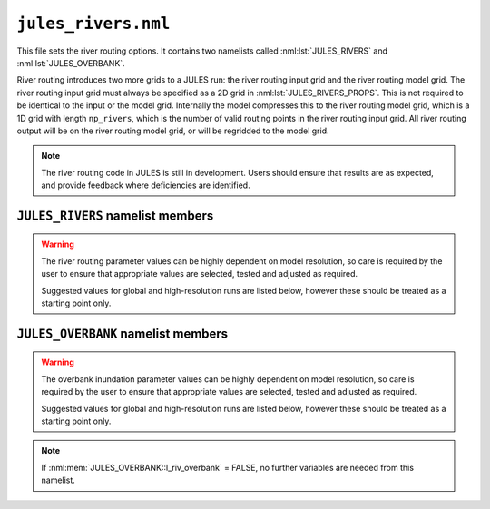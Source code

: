 ``jules_rivers.nml``
====================

This file sets the river routing options. It contains two namelists called :nml:lst:`JULES_RIVERS` and :nml:lst:`JULES_OVERBANK`.

River routing introduces two more grids to a JULES run: the river routing input grid and the river routing model grid. The river routing input grid must always be specified as a 2D grid in :nml:lst:`JULES_RIVERS_PROPS`. This is not required to be identical to the input or the model grid. Internally the model compresses this to the river routing model grid, which is a 1D grid with length ``np_rivers``, which is the number of valid routing points in the river routing input grid. All river routing output will be on the river routing model grid, or will be regridded to the model grid.

.. note::
   The river routing code in JULES is still in development. Users should ensure that results are as expected, and provide feedback where deficiencies are identified.


``JULES_RIVERS`` namelist members
---------------------------------

.. nml:namelist:: JULES_RIVERS

.. nml:member:: l_rivers

   :type: logical
   :default: F

   Switch for enabling river routing.

   TRUE
       Use the river routing algorithm specified by :nml:mem:`i_river_vn` to route runoff along river pathways.

   FALSE
       No river routing.


.. nml:member:: i_river_vn

   :type: integer
   :default: None

   Switch to select the river routing algorithm to use for river routing.

   ``1``
       Use a UM-coupled JULES implementation of the TRIP model (see Oki et al. 1999). This value is not allowed in standalone JULES

   ``2``
       Use a standalone JULES implementation of the RFM kinematic wave model (see Dadson and Bell 2010, Bell et al. 2007).

   ``3``
       Use a standalone JULES implementation of the TRIP model (see Oki et al. 1999).

.. nml:member:: nstep_rivers

   :type: integer
   :permitted: > 0
   :default: None

   The number of model timesteps per routing timestep.

   For example, :nml:mem:`nstep_rivers` = 5 means that runoff will be accumulated for 5 model timesteps before being routed on the 5th timestep.


.. warning::
   The river routing parameter values can be highly dependent on model resolution, so care is required by the user to ensure that appropriate values are selected, tested and adjusted as required.

   Suggested values for global and high-resolution runs are listed below, however these should be treated as a starting point only.


.. nml:group:: RFM parameters - used if :nml:mem:`i_river_vn` = ``2``

   .. nml:member:: a_thresh

      :type: integer
      :default: None
      :suggested: 1 (spatial resolution coarser than 20 km gridcells), ~10 (high-resolution)

      The threshold drainage area (specified in number of cells) draining to a gridbox, above which the grid cell is considered to be a river point (see a_T in Bell et al. 2007:541).
      
      Remaining points are treated as land (drainage area = 0) or sea (drainage area < 0). See Bell et al. (2007).


   .. nml:member:: cland

      :type: real
      :permitted: > 0
      :default: None
      :suggested: 0.20 m/s (global), 0.40 m/s (1 km resolution, Bell et al. 2007)

      The land wave speed (kinematic wave speed for surface flow in a land grid box on the river routing grid, m s\ :sup:`-1`). This is the speed at which water moves through surface soil in a non-river grid cell (even without major rivers, there are always minor water courses so these cells do still contribute flow to neighbouring cells).


   .. nml:member:: criver

      :type: real
      :permitted: > 0
      :default: None
      :suggested: 0.62 m/s (global), 0.50 m/s (1 km resolution, Bell et al. 2007)

      The river wave speed (kinematic wave speed for surface flow in a river grid box on the river routing grid, m s\ :sup:`-1`). This value should be close to the :nml:mem:`rivers_speed` used by TRIP, but not identical because RFM makes different assumptions about e.g. meandering.


   .. nml:member:: cbland

      :type: real
      :permitted: > 0
      :default: None
      :suggested: <= :nml:mem:`cland`. 0.10 m/s (global), 0.05 m/s (1 km resolution, Bell et al. 2007)

      The subsurface land wave speed (kinematic wave speed for subsurface flow in a land grid box on the river routing grid, m s\ :sup:`-1`).


   .. nml:member:: cbriver

      :type: real
      :permitted: > 0
      :default: None
      :suggested: <= :nml:mem:`criver`. 0.15 m/s (global), 0.05 m/s (1 km resolution, Bell et al. 2007)

      The subsurface river wave speed (kinematic wave speed for subsurface flow in a river grid box on the river routing grid, m s\ :sup:`-1`).


   .. nml:member:: retl

      :type: real
      :permitted: -1 to 1
      :default: None
      :suggested: 0.005 (1 km resolution, Bell et al. 2007)

      The (resolution dependent) land return flow fraction. Bell et al. (2007:Table1) suggested value 0.005. On non-river grid cells in the land mask: if retl>0 then fraction retl of the subsurface flow moves to the surface per routing timestep; if retl<0 then fraction retl of the surface flow moves to the subsurface per routing timestep.


   .. nml:member:: retr

      :type: real
      :permitted: -1 to 1
      :default: None
      :suggested: 0.005 (1 km resolution, Bell et al. 2007)

      The (resolution dependent) river return flow fraction. On river grid cells in the land mask: if retr>0 then fraction retr of the subsurface flow moves to the surface per routing timestep; if retr<0 then fraction retr of the surface flow moves to the subsurface per routing timestep.


   .. nml:member:: runoff_factor

      :type: real
      :permitted: > 0
      :default: None

      Values !=1.0 are generally used to correct biases in precipitation when the model is forced with observed data **It is highly recommended that this is set to 1.0 (i.e. no runoff adjustment).**


.. nml:group:: TRIP parameters - used if :nml:mem:`i_river_vn` = ``1,3``

   .. nml:member:: rivers_speed

      :type: real
      :permitted: > 0
      :default: None

      The effective river velocity (m s\ :sup:`-1`). See Oki et al. (1999). :nml:mem:`rivers_speed` should equal (river flow velocity / :nml:mem:`rivers_meander`). A value of 0.4 can be used, while Oki et al. (1999) used a value of 0.5.


   .. nml:member:: rivers_meander

      :type: real
      :permitted: > 0
      :default: None

      The ratio of the actual to calculated river lengths in a river routing gridbox. See Oki et al. (1999). Oki & Sud (1998) called this the Meandering Ratio r_M and suggested an average global value of 1.4.


.. seealso::
   References:

      * Arora VK & Boer GJ (2012). A variable velocity flow routing algorithm for GCMs. Journal of Geophysical Research D 104:30965-30979.
      * Bell, V.A. et al. (2007) Development of a high resolution grid-based river flow model for use with regional climate model output. Hydrology and Earth System Sciences. 11 532-549
      * Dadson, S.J. and Bell, V.A. (2010) Comparison of Grid-2-Grid and TRIP runoff routing schemes. Centre for Ecology & Hydrology Internal Report http://nora.nerc.ac.uk/10890/1/dadson_etal_2010_g2gtrip.pdf
      * Dadson S.J. et al. (2011) Evaluation of a grid-based river flow model configured for use in a regional climate model. Journal of Hydrology. 411 238-250
      * Falloon, P.D. et al (2007) New global river routing scheme in the Unified Model. Hadley Centre Technical Note 72, available from `the Met Office Library <http://www.metoffice.gov.uk/learning/library/publications/science/climate-science-technical-notes>`_.
      * Jones R., Dadson, S. and Bell, V.A. (2007) Report on European grid-based river-flow modelling for application to Regional Climate Models. Met Office Hadley Centre deliverable report.
      * Oki, T. and Sud, Y.C. (1998) Design of Total Runoff Integrating Pathways (TRIP)—A Global River Channel Network. Earth Interactions, 2: 1-37.
      * Oki, T., et al (1999) Assessment of annual runoff from land surface models using Total Runoff Integrating Pathways (TRIP). Journal of the Meteorological Society of Japan. 77 235-255



``JULES_OVERBANK`` namelist members
-----------------------------------

.. nml:namelist:: JULES_OVERBANK

.. warning::
   The overbank inundation parameter values can be highly dependent on model resolution, so care is required by the user to ensure that appropriate values are selected, tested and adjusted as required.

   Suggested values for global and high-resolution runs are listed below, however these should be treated as a starting point only.

.. nml:member:: l_riv_overbank

   :type: logical
   :default: F

   Switch for enabling river overbank inundation. Only used if :nml:mem:`JULES_RIVERS::l_rivers` is TRUE.

   TRUE
       Calculate frac_fplain_lp, i.e. overbank inundation area as a fraction of gridcell area.

   FALSE
       No overbank inundation calculations

.. note::
   If :nml:mem:`JULES_OVERBANK::l_riv_overbank` = FALSE, no further variables are needed from this namelist.

.. nml:member:: l_riv_hypsometry

   :type: logical
   :default: F

   Switch for enabling use of a hypsometric integral calculation.

   TRUE
       Calculate inundated area from a hypsometric integral based on a lognormal area-altitude distribution (**recommended**).

   FALSE
       Estimate inundated area from simple river width scaling, ignoring topography (only to be used for testing).


.. nml:group:: River depth allometry (used if :nml:mem:`JULES_OVERBANK::l_riv_hypsometry` is TRUE or :nml:mem:`JULES_OVERBANK::use_rosgen` is TRUE)

   Allometry is: (DEPTH in m) = :nml:mem:`riv_c` * ( (SURFACE RIVER INFLOW in m3 s\ :sup:`-1`) ^ :nml:mem:`riv_f`) (Leopold & Maddock 1953:eqn2)


   .. nml:member:: riv_c

      :type: real
      :default: none
      :permitted: >=0 and <=(1/:nml:mem:`riv_a`)
      :suggested: 0.27 (global, from Andreadis et al. 2013)

      Coefficient in the allometry for river depth (units are (m / ((m3/s)^riv_f)), i.e. dependent on the value of riv_f)


   .. nml:member:: riv_f

      :type: real
      :default: none
      :permitted: >=0 and <=(1-:nml:mem:`riv_b`)
      :suggested: 0.30 (global, from Andreadis et al. 2013)

      Exponent in the allometry for river depth (dimensionless)


.. nml:group:: River width scaling (used if :nml:mem:`JULES_OVERBANK::l_riv_hypsometry` is FALSE)

   .. nml:group:: River width allometry

      Allometry is: (WIDTH in m) = :nml:mem:`riv_a` * ( (SURFACE RIVER INFLOW in m3 s\ :sup:`-1`) ^ :nml:mem:`riv_b`) (Leopold & Maddock 1953:eqn1)


      .. nml:member:: riv_a

         :type: real
         :default: none
         :permitted: >=0 and <=(1/:nml:mem:`riv_c`)
         :suggested: 7.20 (global, from Andreadis et al. 2013)

         Coefficient in the allometry for river width (units are (m / ((m3/s)^riv_b)), i.e. dependent on the value of riv_b)


      .. nml:member:: riv_b

         :type: real
         :default: none
         :permitted: >=0 and <=(1-:nml:mem:`riv_f`)
         :suggested: 0.50 (global, from Andreadis et al. 2013)

         Exponent in the allometry for river width (dimensionless)


      .. nml:member:: use_rosgen

         :type: logical
         :default: F

         Switch for applying the Rosgen entrenchment ratio approach to estimate river width

         TRUE
             When inflow rates are lower than bankfull flow, river width is calculated from the River width allometry (above). However, when higher than bankfull flow, river width is constrained so that when river depth = 2 x bankfull depth then width = :nml:mem:`ent_ratio` * bankfull width.

         FALSE
             River width follows the allometry specified above whatever the inflow rate.


   .. nml:group:: Bankfull flow allometry (used if :nml:mem:`use_rosgen` is TRUE) (Rosgen 1994)

      Allometry is: (BANKFULL DISCHARGE RATE QBF in m3 s\ :sup:`-1`) = :nml:mem:`coef_b` * ( (CONTRIBUTING AREA in km2) ^ :nml:mem:`exp_c` ) (see e.g. Andreadis et al. 2013)


      .. nml:member:: coef_b

         :type: real
         :default: none
	 :suggested: 0.08 (for "several drainages in western Washington State, USA", Cragun 2005)

         Coefficient in the allometry for bankfull flow (see Sen 2018:eqn3.33).


      .. nml:member:: exp_c

         :type: real
         :default: none
	 :suggested: 0.95 (for "several drainages in western Washington State, USA", Cragun 2005)

         Exponent in the allometry for bankfull flow (see Sen 2018:eqn3.33).


      .. nml:member:: ent_ratio

         :type: real
         :default: none

         The Rosgen entrenchment ratio (single value for all water courses in the simulation): when river depth = 2 x bankfull depth then width = :nml:mem:`ent_ratio` * bankfull width (i.e. :nml:mem:`ent_ratio` can be used to specify how wide floodplains are allowed to be).


.. seealso::
   References:

      * Andreadis KM, Schumann GJ & Pavelsky T (2013). A simple global river bankfull width and depth database. Water Resources Research 49:7164-7168
      * Cragun WS (2005). Discharge-Area relations from Selected Drainages on the Colorado Plateau: A GIS Application. Utah State University, http://hydrology.usu.edu/giswr/archive05/scragun/termproject/
      * Leopold LB & Maddock T (1953). The Hydraulic Geometry of Stream Channels and Some Physiographic Implications. United States Geological Survey Professional Papers 252:1-57
      * Rosgen DL (1994). A classification of natural rivers. Catena 22:169-199.
      * Sen Z (2018). Flood Modeling, Prediction and Mitigation. Springer.
